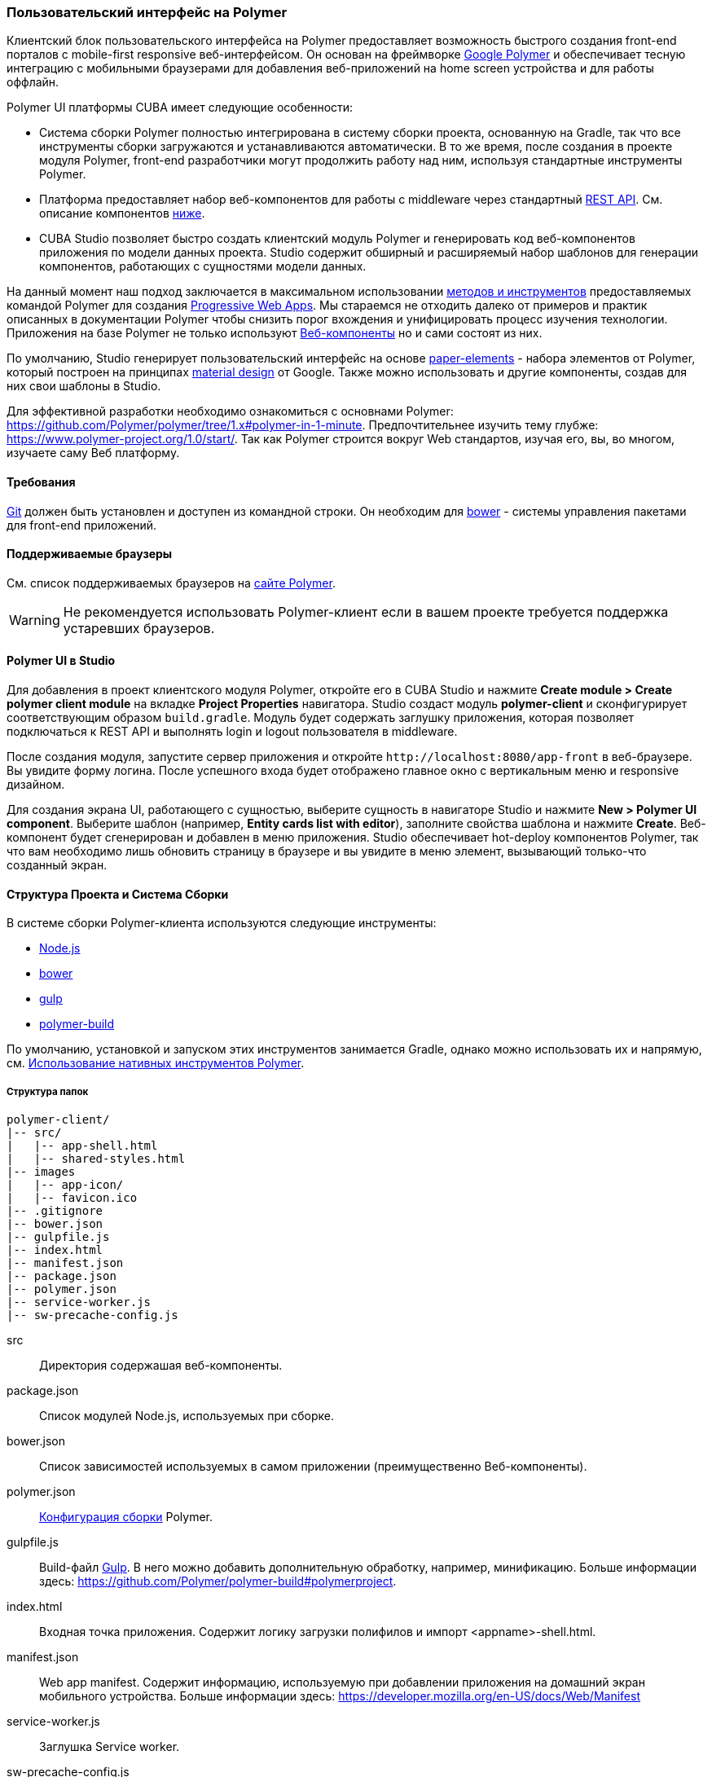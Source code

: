 [[polymer_ui]]
=== Пользовательский интерфейс на Polymer

Клиентский блок пользовательского интерфейса на Polymer предоставляет возможность быстрого создания front-end порталов
с mobile-first responsive веб-интерфейсом. Он основан на фреймворке https://www.polymer-project.org[Google Polymer]
и обеспечивает тесную интеграцию с мобильными браузерами для добавления веб-приложений на home screen устройства
и для работы оффлайн.

Polymer UI платформы CUBA имеет следующие особенности:

* Система сборки Polymer полностью интегрирована в систему сборки проекта, основанную на Gradle, так что все инструменты сборки загружаются и устанавливаются автоматически. В то же время, после создания в проекте модуля Polymer, front-end разработчики могут продолжить работу над ним, используя стандартные инструменты Polymer.

* Платформа предоставляет набор веб-компонентов для работы с middleware через стандартный <<rest_api_v2,REST API>>. См. описание компонентов <<cuba_web_components,ниже>>.

* CUBA Studio позволяет быстро создать клиентский модуль Polymer и генерировать код веб-компонентов приложения по модели данных проекта. Studio содержит обширный и расширяемый набор шаблонов для генерации компонентов, работающих с сущностями модели данных.

На данный момент наш подход заключается в максимальном использовании https://www.polymer-project.org/1.0/start/toolbox/set-up[методов и инструментов]
предоставляемых командой Polymer для создания https://developers.google.com/web/progressive-web-apps/[Progressive Web Apps].
Мы стараемся не отходить далеко от примеров и практик описанных в документации Polymer чтобы снизить порог вхождения
и унифицировать процесс изучения технологии.
Приложения на базе Polymer не только используют https://www.webcomponents.org/[Веб-компоненты]
но и сами состоят из них.

По умолчанию, Studio генерирует пользовательский интерфейс на основе https://www.webcomponents.org/collection/PolymerElements/paper-elements[paper-elements]
- набора элементов от Polymer, который построен на принципах http://www.google.com/design/spec/material-design/introduction.html[material design] от Google.
Также можно использовать и другие компоненты, создав для них свои шаблоны в Studio.

Для эффективной разработки необходимо ознакомиться с основнами Polymer: https://github.com/Polymer/polymer/tree/1.x#polymer-in-1-minute.
Предпочтительнее изучить тему глубже: https://www.polymer-project.org/1.0/start/.
Так как Polymer строится вокруг Web стандартов, изучая его, вы, во многом, изучаете саму Веб платформу.

[[polymer_requirements]]
==== Требования
http://git-scm.com/downloads[Git] должен быть установлен и доступен из командной строки.
Он необходим для https://bower.io/[bower] - системы управления пакетами для front-end приложений.


[[polymer_supported_browsers]]
==== Поддерживаемые браузеры
См. список поддерживаемых браузеров на https://www.polymer-project.org/1.0/docs/browsers[сайте Polymer].

[WARNING]
====
Не рекомендуется использовать Polymer-клиент если в вашем проекте требуется поддержка устаревших браузеров.
====

[[polymer_in_studio]]
==== Polymer UI в Studio

Для добавления в проект клиентского модуля Polymer, откройте его в CUBA Studio и нажмите *Create module > Create polymer client module* на вкладке *Project Properties* навигатора. Studio создаст модуль *polymer-client* и сконфигурирует соответствующим образом `build.gradle`. Модуль будет содержать заглушку приложения, которая позволяет подключаться к REST API и выполнять login и logout пользователя в middleware.

После создания модуля, запустите сервер приложения и откройте `++http://localhost:8080/app-front++` в веб-браузере. Вы увидите форму логина. После успешного входа будет отображено главное окно с вертикальным меню и responsive дизайном.

Для создания экрана UI, работающего с сущностью, выберите сущность в навигаторе Studio и нажмите *New > Polymer UI component*. Выберите шаблон (например, *Entity cards list with editor*), заполните свойства шаблона и нажмите *Create*. Веб-компонент будет сгенерирован и добавлен в меню приложения. Studio обеспечивает hot-deploy компонентов Polymer, так что вам необходимо лишь обновить страницу в браузере и вы увидите в меню элемент, вызывающий только-что созданный экран.

[[polymer_build_and_structure]]
==== Структура Проекта и Система Сборки
В системе сборки Polymer-клиента используются следующие инструменты:

* https://nodejs.org/en/[Node.js]
* https://bower.io/[bower]
* http://gulpjs.com/[gulp]
* https://github.com/Polymer/polymer-build[polymer-build]

По умолчанию, установкой и запуском этих инструментов занимается Gradle, однако можно использовать их и напрямую, см. <<polymer_tools,Использование нативных инструментов Polymer>>.

[[polymer_directory_structure]]
===== Структура папок

----
polymer-client/
|-- src/
|   |-- app-shell.html
|   |-- shared-styles.html
|-- images
|   |-- app-icon/
|   |-- favicon.ico
|-- .gitignore
|-- bower.json
|-- gulpfile.js
|-- index.html
|-- manifest.json
|-- package.json
|-- polymer.json
|-- service-worker.js
|-- sw-precache-config.js
----

src:: Директория содержашая веб-компоненты.

package.json:: Список модулей Node.js, используемых при сборке.

bower.json:: Список зависимостей используемых в самом приложении (преимущественно Веб-компоненты).

polymer.json:: https://www.polymer-project.org/1.0/docs/tools/polymer-cli#build[Конфигурация сборки] Polymer.

gulpfile.js:: Build-файл http://gulpjs.com/[Gulp]. В него можно добавить дополнительную обработку, например,
минификацию. Больше информации здесь: https://github.com/Polymer/polymer-build#polymerproject.

index.html:: Входная точка приложения. Содержит логику загрузки полифилов и импорт <appname>-shell.html.

manifest.json:: Web app manifest. Содержит информацию, используемую при добавлении приложения на домашний экран
мобильного устройства. Больше информации здесь: https://developer.mozilla.org/en-US/docs/Web/Manifest

service-worker.js:: Заглушка Service worker.

sw-precache-config.js:: Файл конфигурации, используемый библиотекой https://github.com/GoogleChrome/sw-precache[sw-precache]
для генерации service worker при сборке. По умолчанию отключено. См. <<polymer_offline>>.

[[polymer_hot_deploy]]
===== Hot Deploy
При запуске и развёртывании приложений из CUBA Studio или с помощью gradle система сборки упакует компоненты в бандлы в
соответствии конфигурацией в `polymer.json`. По умолчанию, всё приложение упаковывается в один файл
`<appname>-shell.html`. Если проект запущен, то при изменении компонентов Studio автоматически копирует их в Tomcat.
Также она заменит собраный бандл `<appname>-shell.html` на его исходную версию, чтобы подтягивались изменения
в отдельных компонентах. Необходимо обратить на это внимание при развёртывании приложений в production напрямую
из `tomcat/webapps`.

[[polymer_tools]]
===== Использование Нативных Инструментов Polymer

Вы можете использовать нативный инструментарий фреймворка Polymer.
Это может быть удобно, если над проектом работает отдельная команда front-end разработчиков.
В этом случае, в системе должен быть установлен `Node.js`.
Установите `bower` и `gulp` глобально:

[source]
----
npm install bower gulp-cli -g
----

Теперь вы можете собирать и запускать веб-приложение без Gradle:

[source]
----
cd modules/polymer-client
npm install
bower install
gulp serve
----

Чтобы запускать приложение на dev сервере Polymer вместо Tomcat внесите следующие изменения:

* Откройте `modules/polymer-client/index.html` и измените элемент `base`, как показано ниже:
+
[source,html]
----
<base href="/">
----

* Откройте `modules/polymer-client/src/<appname>-shell.html` на редактирование и измените элемент `cuba-app`, как показано ниже:
+
[source,html]
----
<cuba-app api-url="http://localhost:8080/app/rest/" on-cuba-token-expired="_handleTokenExpired"></cuba-app>
----

Теперь приложение будет доступно по адресу `++http://localhost:8081++`, а доступ к его REST API будет осуществляться по `++http://localhost:8080/app/rest/++`.

[[cuba_web_components]]
==== Веб-компоненты CUBA

Подробный справочник по API CUBA-элементов находится https://cuba-elements.github.io/cuba-elements/[здесь].

[[polymer_inintialization]]
===== Инициализация
Для того, чтобы использовать `cuba-` элементы, необходимо инициализировать подключение к REST API с помощью элемента `cuba-app`:

[source,html]
----
<cuba-app api-url="/app/rest/"></cuba-app>
----

Его необходимо добавить один раз в ваше приложение как можно раньше.
Нельзя изменять свойства элемента динамичаески а также удалять элемент после инициализации.

[[polymer_working_with_data]]
===== Работа с Данными

Для загрузки данных просто поместите элементы https://cuba-elements.github.io/cuba-elements/components/cuba-data/[cuba-data]
в HTML и укажите требуемые атрибуты.

*Загрузка Сущностей*

Используйте https://cuba-elements.github.io/cuba-elements/components/cuba-data/#cuba-entities[cuba-entities] для загрузки сущностей.
Если указаны атрибуты `entity-name` и `view`, элемент загрузит список сущностей и передаст его для привязки данных в
Polymer через свойство `data`:

[source,html]
----
<cuba-entities entity-name="sec$User" view="_local" data="{{users}}"></cuba-entities>
----

Теперь отобразить данные можно очень просто:

[source,html]
----
<template is="dom-repeat" items="[[users]]" as="user">
  <div>[[user.login]]</div>
</template>
----

*Использование предопределенных JPQL запросов*

Составьте запрос, как описано <<rest_api_v2_queries_config,здесь>>.

Используйте элемент https://cuba-elements.github.io/cuba-elements/components/cuba-data/#cuba-query[cuba-query] для получения результатов запроса.
При необходимости в запрос можно передать параметры с помощью свойства `params`:

[source,html]
----
<cuba-query id="query"
            auto="[[auto]]"
            entity-name="sec$User"
            query-name="usersByName"
            data="{{users}}">
</cuba-query>

<template is="dom-repeat" items="[[users]]" as="user">
  <div>[[user.login]]</div>
</template>
----

*Вызов Сервиса*

Зарегистрируйте сервис и его методы, как описано <<rest_api_v2_services_config,здесь>>.
Используйте элемент https://cuba-elements.github.io/cuba-elements/components/cuba-data/#cuba-service[cuba-service] для вызова метода:

[source,html]
----
<cuba-service service-name="cuba_ServerInfoService"
              method="getReleaseNumber"
              data="{{releaseNumber}}"
              handle-as="text"></cuba-service>

Release number: [[releaseNumber]]
----

*Создание Сущности*

С помощью элементов `cuba-entity-form` и `cuba-service-form` можно легко отправлять данные на backend.

В примере ниже мы связываем объект `user`, который нужно сохранить, со свойством `entity`.

[source,html]
----
<cuba-entity-form id="entityForm"
                  entity-name="sec$User"
                  entity="[[user]]"
                  on-cuba-form-response="_handleFormResponse"
                  on-cuba-form-error="_handleFormError">

  <label>Login: <input type="text" name="login" value="{{user.login::input}}"></label>
  <label>Name: <input type="text" name="login" value="{{user.name::input}}"></label>

  <button on-tap="_submit">Submit</button>

</cuba-entity-form>

<paper-toast id="successToast">Entity created</paper-toast>
<paper-toast id="errorToast">Entity creation error</paper-toast>
----

[source,javascript]
----
_submit: function() {
  this.$.entityForm.submit();
},
_handleFormResponse: function() {
  this.user = getUserStub();
  this.$.successToast.open();
},
_handleFormError: function() {
  this.$.errorToast.open();
}
----

[TIP]
====
Необходимо разрешить <<rest_api_v2_anonymous,анонимный доступ>> к REST API, если вы хотите использовать
приведённые выше примеры без обязательного входа в систему.
====


[[polymer_styling]]
==== Настройка Стилей
Ознакомьтесь с Polymer's https://www.polymer-project.org/1.0/docs/devguide/styling[styling guide].
Основное отличие от традиционного подхода состоит в способе описания глобальных стилей. Так как в элементах Polymer используется Shadow DOM,
глобальные стили не работают внутри компонентов. Вместо этого необходимо использовать
https://www.polymer-project.org/1.0/docs/devguide/styling#style-modules[style-modules].
Для описания общих стилей используйте фаил `shares-styles.html` который импортируется во все компоненты приложения.

[[polymer_offline]]
==== Использование Offline

[WARNING]
====
Экспериментальная технология!

Ещё не все браузеры поддерживают технологии из списка ниже (к примеру, service workers [пока не поддерживаются](https://jakearchibald.github.io/isserviceworkerready) в Safari).
====

В настоящее время мы рекомендуем вместе с Polymer использовать технологии https://developers.google.com/web/progressive-web-apps/[Progressive Web Applications], такие как https://developer.mozilla.org/en-US/docs/Web/Manifest[web app manifest] https://developers.google.com/web/fundamentals/engage-and-retain/web-app-manifest/[2], чтобы добиться *native-like* присутствия на домашнем экране пользователя. См. файл `manifest.json` в модуле клиента Polymer.

Существуют два основных подхода:

* Service Workers используется преимущественно для кэширования самого приложения. См. файл `sw-precache-config.js`, сгенерированный  при создании Polymer клиента. Чтобы разрешить генерацию service worker, измените команду `assemble` модуля Polymer следующим образом:
```
    ...
    task assemble(type: NodeTask, dependsOn: installBowerPackages) {
        script = file("node_modules/gulp/bin/gulp.js")
        args = ['build-sw']
    ...
```
Больше информации о том, как настроить и использовать service workers, вы можете найти https://www.polymer-project.org/1.0/toolbox/service-worker[здесь].

* https://developer.mozilla.org/en-US/docs/Web/API/Storage/LocalStorage[Local storage] и
https://developer.mozilla.org/en/docs/Web/API/IndexedDB_API[Indexed DB], используемые для локального хранения данных. Примеры использования этой функциональности в соответствуюших элементах Polymer:
https://elements.polymer-project.org/elements/app-storage?active=app-localstorage-document[app-localstorage-document]
https://elements.polymer-project.org/elements/app-storage?active=app-indexeddb-mirror[app-indexeddb-mirror].


[[polymer_troubleshooting]]
==== Возможные проблемы
Proxy::
Для работы через прокси может потребоваться соответствующая конфигурация `bower` и `npm`.
Чтобы разрешить `bower и `npm` работать через прокси, создайте следующие файлы в папке `modules/polymer-client/`:

 .bowerrc
[source,json]
----
{
    "proxy":"http://<user>:<password>@<host>:<port>",
    "https-proxy":"http://<user>:<password>@<host>:<port>"
}
----

 .npmrc
[source]
----
proxy=http://<user>:<password>@<host>:<port>
https-proxy=http://<user>:<password>@<host>:<port>
----